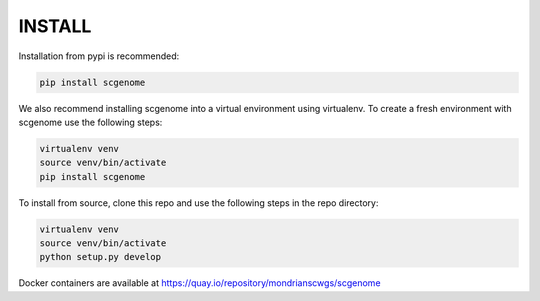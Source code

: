 INSTALL
===================================

Installation from pypi is recommended:

.. code-block::

    pip install scgenome

We also recommend installing scgenome into a virtual environment using
virtualenv.  To create a fresh environment with scgenome use the following
steps:

.. code-block::

    virtualenv venv
    source venv/bin/activate
    pip install scgenome

To install from source, clone this repo and use the following steps in
the repo directory:

.. code-block::

    virtualenv venv
    source venv/bin/activate
    python setup.py develop

Docker containers are available at https://quay.io/repository/mondrianscwgs/scgenome

